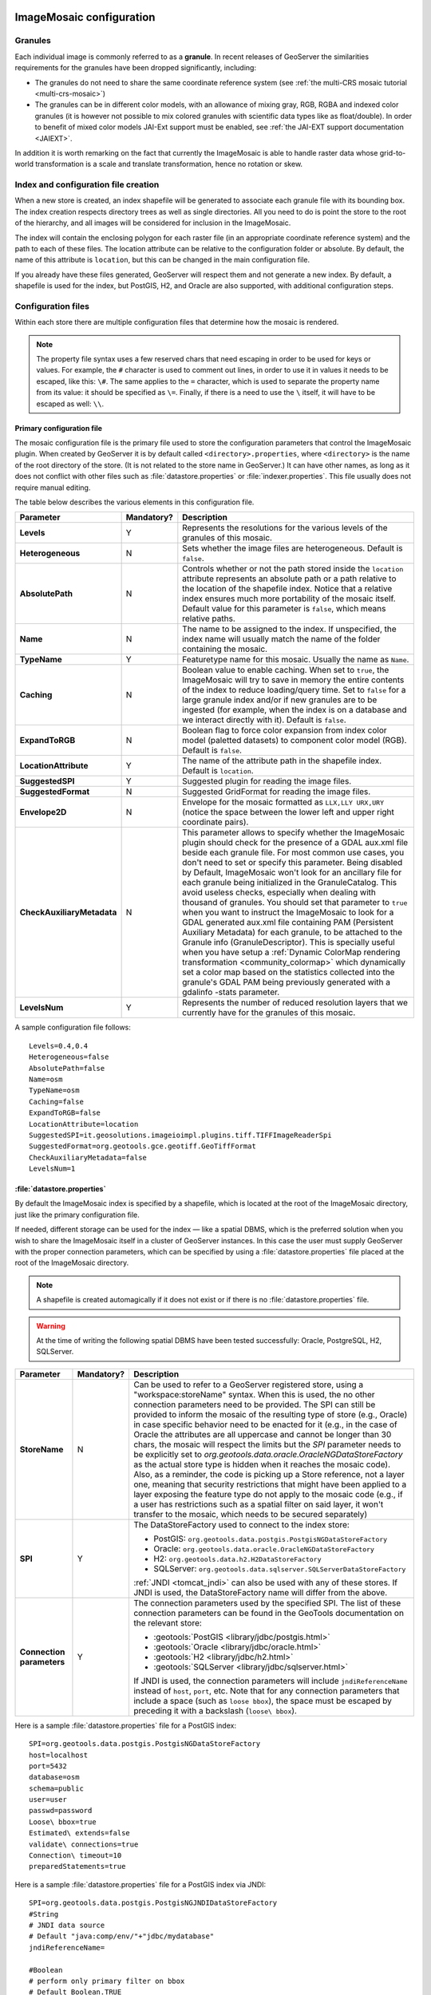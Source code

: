  .. _data_imagemosaic_config:

ImageMosaic configuration
=========================

Granules
--------

Each individual image is commonly referred to as a **granule**. In recent releases of GeoServer the similarities requirements
for the granules have been dropped significantly, including:

* The granules do not need to share the same coordinate reference system (see :ref:`the multi-CRS mosaic tutorial <multi-crs-mosaic>`)

* The granules can be in different color models, with an allowance of mixing gray, RGB, RGBA and indexed color granules
  (it is however not possible to mix colored granules with scientific data types like as float/double).
  In order to benefit of mixed color models JAI-Ext support must be enabled, see :ref:`the JAI-EXT support documentation <JAIEXT>`.

In addition it is worth remarking on the fact that currently the ImageMosaic is able to handle raster data whose grid-to-world transformation is a scale and translate transformation, hence no rotation or skew.

Index and configuration file creation
-------------------------------------

When a new store is created, an index shapefile will be generated to associate each granule file with its bounding box. The index creation respects directory trees as well as single directories. All you need to do is point the store to the root of the hierarchy, and all images will be considered for inclusion in the ImageMosaic.

The index will contain the enclosing polygon for each raster file (in an appropriate coordinate reference system) and the path to each of these files. The location attribute can be relative to the configuration folder or absolute. By default, the name of this attribute is ``location``, but this can be changed in the main configuration file.

If you already have these files generated, GeoServer will respect them and not generate a new index. By default, a shapefile is used for the index, but PostGIS, H2, and Oracle are also supported, with additional configuration steps.

Configuration files
-------------------

Within each store there are multiple configuration files that determine how the mosaic is rendered.

.. note:: The property file syntax uses a few reserved chars that need escaping in order to be used for keys or values. For example, the ``#`` character is used to comment out lines, in order to use it in values it needs to be escaped, like this: ``\#``. The same applies to the ``=`` character, which is used to separate the property name from its value: it should be specified as ``\=``. Finally, if there is a need to use the ``\`` itself, it will have to be escaped as well: ``\\``.



Primary configuration file
~~~~~~~~~~~~~~~~~~~~~~~~~~

The mosaic configuration file is the primary file used to store the configuration parameters that control the ImageMosaic plugin. When created by GeoServer it is by default called ``<directory>.properties``, where ``<directory>`` is the name of the root directory of the store. (It is not related to the store name in GeoServer.) It can have other names, as long as it does not conflict with other files such as :file:`datastore.properties` or :file:`indexer.properties`. This file usually does not require manual editing.

The table below describes the various elements in this configuration file.

.. list-table::
   :widths: 15 5 80
   :header-rows: 1
   :stub-columns: 1

   * - Parameter
     - Mandatory?
     - Description
   * - Levels
     - Y
     - Represents the resolutions for the various levels of the granules of this mosaic.
   * - Heterogeneous
     - N
     - Sets whether the image files are heterogeneous. Default is ``false``.
   * - AbsolutePath
     - N
     - Controls whether or not the path stored inside the ``location`` attribute represents an absolute path or a path relative to the location of the shapefile index. Notice that a relative index ensures much more portability of the mosaic itself. Default value for this parameter is ``false``, which means relative paths.
   * - Name
     - N
     - The name to be assigned to the index. If unspecified, the index name will usually match the name of the folder containing the mosaic.
   * - TypeName
     - Y
     - Featuretype name for this mosaic. Usually the name as ``Name``.
   * - Caching
     - N
     - Boolean value to enable caching. When set to ``true``, the ImageMosaic will try to save in memory the entire contents of the index to reduce loading/query time. Set to ``false`` for a large granule index and/or if new granules are to be ingested (for example, when the index is on a database and we interact directly with it). Default is ``false``.
   * - ExpandToRGB
     - N
     - Boolean flag to force color expansion from index color model (paletted datasets) to component color model (RGB). Default is ``false``.
   * - LocationAttribute
     - Y
     - The name of the attribute path in the shapefile index. Default is ``location``.
   * - SuggestedSPI
     - Y
     - Suggested plugin for reading the image files.
   * - SuggestedFormat
     - N
     - Suggested GridFormat for reading the image files.
   * - Envelope2D
     - N
     - Envelope for the mosaic formatted as ``LLX,LLY URX,URY`` (notice the space between the lower left and upper right coordinate pairs).
   * - CheckAuxiliaryMetadata
     - N
     - This parameter allows to specify whether the ImageMosaic plugin should check for the presence of a GDAL aux.xml file beside each granule file. For most common use cases, you don't need to set or specify this parameter. Being disabled by Default, ImageMosaic won't look for an ancillary file for each granule being initialized in the GranuleCatalog. This avoid useless checks, especially when dealing with thousand of granules. You should set that parameter to ``true`` when you want to instruct the ImageMosaic to look for a GDAL generated aux.xml file containing PAM (Persistent Auxiliary Metadata) for each granule, to be attached to the Granule info (GranuleDescriptor). This is specially useful when you have setup a :ref:`Dynamic ColorMap rendering transformation <community_colormap>` which dynamically set a color map based on the statistics collected into the granule's GDAL PAM being previously generated with a gdalinfo -stats parameter.
   * - LevelsNum
     - Y
     - Represents the number of reduced resolution layers that we currently have for the granules of this mosaic.

.. SPI is not defined.

A sample configuration file follows::

  Levels=0.4,0.4
  Heterogeneous=false
  AbsolutePath=false
  Name=osm
  TypeName=osm
  Caching=false
  ExpandToRGB=false
  LocationAttribute=location
  SuggestedSPI=it.geosolutions.imageioimpl.plugins.tiff.TIFFImageReaderSpi
  SuggestedFormat=org.geotools.gce.geotiff.GeoTiffFormat
  CheckAuxiliaryMetadata=false
  LevelsNum=1
   

.. _mosaic_datastore_properties:   
   
:file:`datastore.properties`
~~~~~~~~~~~~~~~~~~~~~~~~~~~~

By default the ImageMosaic index is specified by a shapefile, which is located at the root of the ImageMosaic directory, just like the primary configuration file.

If needed, different storage can be used for the index — like a spatial DBMS, which is the preferred solution when you wish to share the ImageMosaic itself in a cluster of GeoServer instances. In this case the user must supply GeoServer with the proper connection parameters, which can be specified by using a :file:`datastore.properties` file placed at the root of the ImageMosaic directory.

.. note:: A shapefile is created automagically if it does not exist or if there is no :file:`datastore.properties` file.

.. warning:: At the time of writing the following spatial DBMS have been tested successfully: Oracle, PostgreSQL, H2, SQLServer.


.. list-table::
   :widths: 15 5 80
   :header-rows: 1
   :stub-columns: 1

   * - Parameter
     - Mandatory?
     - Description
   * - StoreName
     - N
     - Can be used to refer to a GeoServer registered store, using a "workspace:storeName" syntax. When this is used,
       the no other connection parameters need to be provided. The SPI can still be provided to inform the mosaic of
       the resulting type of store (e.g., Oracle) in case specific behavior need to be enacted for it (e.g., in the
       case of Oracle the attributes are all uppercase and cannot be longer than 30 chars, the mosaic will respect
       the limits but the `SPI` parameter needs to be explicitly set to `org.geotools.data.oracle.OracleNGDataStoreFactory`
       as the actual store type is hidden when it reaches the mosaic code). 
       Also, as a reminder, the code is picking up a Store reference, not a layer one, meaning that security restrictions
       that might have been applied to a layer exposing the feature type do not apply to the mosaic code (e.g., if
       a user has restrictions such as a spatial filter on said layer, it won't transfer to the mosaic, which needs to
       be secured separately) 
   * - SPI
     - Y
     - The DataStoreFactory used to connect to the index store:
       
       * PostGIS: ``org.geotools.data.postgis.PostgisNGDataStoreFactory`` 
       * Oracle: ``org.geotools.data.oracle.OracleNGDataStoreFactory`` 
       * H2: ``org.geotools.data.h2.H2DataStoreFactory``
       * SQLServer: ``org.geotools.data.sqlserver.SQLServerDataStoreFactory``

       :ref:`JNDI <tomcat_jndi>` can also be used with any of these stores. If JNDI is used, the DataStoreFactory name will differ from the above.

   * - Connection parameters
     - Y
     - The connection parameters used by the specified SPI. The list of these connection parameters can be found in the GeoTools documentation on the relevant store:

       * :geotools:`PostGIS <library/jdbc/postgis.html>`
       * :geotools:`Oracle <library/jdbc/oracle.html>`
       * :geotools:`H2 <library/jdbc/h2.html>`
       * :geotools:`SQLServer <library/jdbc/sqlserver.html>`

       If JNDI is used, the connection parameters will include ``jndiReferenceName`` instead of ``host``, ``port``, etc.
       Note that for any connection parameters that include a space (such as ``loose bbox``), the space must be escaped by preceding it with a backslash (``loose\ bbox``).

Here is a sample :file:`datastore.properties` file for a PostGIS index::

  SPI=org.geotools.data.postgis.PostgisNGDataStoreFactory
  host=localhost
  port=5432
  database=osm
  schema=public
  user=user
  passwd=password
  Loose\ bbox=true
  Estimated\ extends=false
  validate\ connections=true
  Connection\ timeout=10
  preparedStatements=true
  
Here is a sample :file:`datastore.properties` file for a PostGIS index via JNDI::



  SPI=org.geotools.data.postgis.PostgisNGJNDIDataStoreFactory
  #String
  # JNDI data source
  # Default "java:comp/env/"+"jdbc/mydatabase"
  jndiReferenceName=
  
  #Boolean
  # perform only primary filter on bbox
  # Default Boolean.TRUE
  Loose\ bbox=true
  
  #Boolean
  # use prepared statements
  #Default Boolean.FALSE
  preparedStatements=false
  
  

:file:`indexer.properties`
~~~~~~~~~~~~~~~~~~~~~~~~~~

In addition to the required envelope and location attributes, the schema for the index store may expose other custom attributes which can be used later for filtering the ImageMosaic granules on the fly during a WMS or WCS request or to diver WMS and WCS dimensions like TIME, ELEVATION and so on. This is configured by the :file:`indexer.properties` file:

.. list-table::
   :widths: 15 5 80
   :header-rows: 1
   :stub-columns: 1

   * - Parameter
     - Mandatory?
     - Description
   * - Schema
     - Y
     - A comma-separated sequence describing the mapping between attribute and data type.
   * - PropertyCollectors
     - Y
     - A comma-separated list of PropertyCollectors. Each entry in the list includes the extractor class, the file name (within square brackets ``[ ]`` and not including the ``.properties`` suffix) containing the regular expression needed to extract the attribute value from the granule file name, and the attribute name (within parentheses ``( )``). The instance of the extractor class also indicates the type of object computed by the specific collector, so a ``TimestampFileNameExtractorSPI`` will return ``Timestamps`` while a ``DoubleFileNameExtractorSPI`` will return ``Double`` numbers.
   * - TimeAttribute
     - N
     - Specifies the name of the time-variant attribute.
   * - ElevationAttribute
     - N
     - Specifies the name of the elevation attribute.
   * - AuxiliaryFile
     - N
     - Path to an auxiliary file to be used for internal purposes (For example: when dealing with NetCDF granules, it refers to the NetCDF XML ancillary file.)
   * - AbsolutePath
     - N
     - Controls whether or not the path stored inside the ``location`` attribute represents an absolute path or a path relative to the location of the shapefile index. Notice that a relative index ensures better portability of the mosaic itself. Default value for this parameter is ``false``, which means relative paths.
   * - Caching
     - N
     - Boolean value to enable caching. When set to ``true``, the ImageMosaic will try to save in memory the entire contents of the index to reduce loading/query time. Set to ``false`` for a large granule index and/or if new granules are to be ingested (for example, when the index is on a database and we interact directly with it). Default is ``false``.
   * - CanBeEmpty
     - N
     - Boolean flag used for configuring empty mosaics. When enabled the ImageMosaic will not throw an exception caused by the absence of any coverage. By default it is set to ``false``.
   * - Envelope2D
     - N
     - Envelope for the mosaic formatted as ``LLX,LLY URX,URY`` (notice the space between the lower left and upper right coordinate pairs).
   * - ExpandToRGB
     - N
     - Boolean flag to force color expansion from index color model (paletted datasets) to component color model (RGB). Default is ``false``.
   * - IndexingDirectories
     - N
     - Comma separated values list of paths referring to directories containing granules to be indexed. If unspecified, the IndexingDirectory will be the mosaic configuration directory. This parameter allows configuration of a mosaic in a folder which contains only configuration files, while the granules to be indexed are stored somewhere else.
   * - Name
     - N
     - The name to be assigned to the index. If unspecified, the index name will usually match the name of the folder containing the mosaic.
   * - NoData
     - N
     - Specifies the NoData for the mosaic. (This might be useful, as an instance, when imposing the Envelope2D. At time of ImageMosaic's initialization, a small 5x5 pixels sample read is performed by ImageMosaic on the Envelope's corner in order to retrieve granule's metadata and properties, as nodata. If Envelope2D is forced in configuration, there might be the case that this sample read will not involve any actual granule so a default noData will be set which may be different with respect to what is actually stored on granules. Specifying the desired NoData property in indexer will solve this type of issue).
   * - CoverageNameCollectorSPI
     - N
     - As described in the previous row, the Name parameter allows specification of the coverage name to be exposed by the ImageMosaic. An ImageMosaic of NetCDFs instead exposes a coverage for each supported variable found in the NetCDF, using the variable's name as the coverage name (for instance, air_temperature, wind_speed, etc.) The optional CoverageNameCollectorSPI property allows specification of a CoverageNameCollector plugin to be used to instruct the ImageMosaic on how to setup different coverageNames for granules. It should contains the full name of the implementing class plus an optional set of semicolon-separated keyValue pairs prefixed by ":". See below for an example.
   * - Recursive
     - N
     - Boolean flag used at indexing time. When set to ``true``, the indexer will look for granules by scanning any subdirectory contained in the indexing directory. If ``false``, only the main folder will be analyzed. Default is ``true``.
   * - UseExistingSchema
     - N
     - Boolean flag used for enabling/disabling the use of existing schemas. When enabled, the ImageMosaic will start indexing granules using the existing database schema (from :file:`datastore.properties`) instead of populating it. This is useful when you already have a database with a valid mosaic schema (the_geom, location and other attributes, take a look at gdalindex) or when you do not want to rename the images to add times and dimensions (you should simply add them to the table, to AdditionalDomainAttributes and to PropertyCollectors). Default is ``false``.
   * - Wildcard
     - N
     - Wildcard used to specify which files should be scanned by the indexer. (For instance: "\*.tif"). Currently, logic operators and lists aren't supported, so this field is limited to a single wildcard element with no support for AND/OR operators combinations.
   * - WrapStore
     - N
     - By default, Postgresql identifiers can't be longer than 63 chars. Longer names will be truncated to that fixed length. When dealing with multidimensional datasets (for instance: NetCDFs, GRIBs) each variable (NetCDF) or parameter (GRIB) is indexed into a table with the same name. Therefore an atmosphere-absorption-optical-thickness-due-to-particulate-organic-matter-ambient-aerosol-particles NetCDF CF variable will be associated to a table with the same name. Postgresql will truncate that to atmosphere-absorption-optical-thickness-due-to-particulate-orga breaking the one-to-one mapping and therefore breaking the proper functioning. Setting the WrapStore flag to ``true`` will establish a hidden mapping between full long names and truncated table names to support proper working.
   * - MosaicCRS
     - N
     - The "native" CRS of the mosaic, that is, the one in which footprints are collected. Useful when dealing with granules in multiple CRSs (see tutorial)
   * - AdditionalDomainAttributes
     - N
     - Comma separate list of custom dimensions to be exposed. Each custom dimension declaration can be a simple attribute name from the
       schema, e.g., ``runtime``, a mapping from dimension name to attribute name, e.g. ``time2(runtime)``, or a mapping from a range dimension name to two attributes, e.g., ``timerange(timeStart,timeEnd)`` 
   * - PropertySelection
     - N
     - Boolean value to enable/disable selection of properties from the mosaic index. Default is ``false``. When enabled, the ImageMosaic will try to load in memory only the properties needed to perform mosaicking. A typical use case is using a STAC API as a mosaic index, a STAC item typically contains many complex properties, and the API might be remote, reducing the payload improves both query time and memory usage.

Here is a sample :file:`indexer.properties` file::

    Schema=*the_geom:Polygon,location:String,ingestion:java.util.Date,elevation:Double
    PropertyCollectors=TimestampFileNameExtractorSPI[timeregex](ingestion),DoubleFileNameExtractorSPI[elevationregex](elevation)
    TimeAttribute=ingestion
    ElevationAttribute=elevation
    Caching=false
    AbsolutePath=false

An example of optional CoverageNameCollectorSPI could be::

    CoverageNameCollectorSPI=org.geotools.gce.imagemosaic.namecollector.FileNameRegexNameCollectorSPI:regex=^([a-zA-Z0-9]+)
    
This defines a regex-based name collector which extracts the coverage name from the prefix of the file name, so that an ImageMosaic with temperature_2015.tif, temperature_2016.tif, pressure_2015.tif, pressure_2016.tif will put temperature* granules on a ``temperature`` coverage and pressure* granules on a ``pressure`` coverage.

.. note:: The extraction works from the match of the full regular expression, if there are no capturing groups. If there are capturing groups instead, the match will be the concatenation of the text matched by all the capturing groups. This can be used to simplify the regular expression, for example, in order to match a string surrounded by underscores, ``regex=.*_(\\w+)_.*`` can be used instead of the more complex ``regex=(?<\=_)\\w+(?\=_)`` (using non capturing groups instead).

Property collectors
~~~~~~~~~~~~~~~~~~~
  
The following table enumerates the available property collectors  
  
.. list-table::
   :widths: 20 80
   :header-rows: 1
   :stub-columns: 1
  
   * - Collector SPI name
     - Description
   * - ByteFileNameExtractorSPI
       DoubleFileNameExtractorSPI
       FloatFileNameExtractorSPI
       IntegerFileNameExtractorSPI
       LongFileNameExtractorSPI
       ShortFileNameExtractorSPI
     - Extracts an number from the file name using a regular expression specified in a sidecar file, casting it to the desired type based on the SPI name (e..g, DoubleFileNameExtractorSPI extracts double precision floating points, IntegerFileNameExtractorSPI extracts 32 bit integers)
   * - TimestampFileNameExtractorSPI
     - Extracts a timestamp from the filename using a regular expression specified in a sidecar file
   * - StringFileNameExtractorSPI
     - Extracts a string from the filename using a regular expression specified in a sidecar file
   * - CurrentDateExtractorSPI
     - Returns the current date and time (useful to track ingestion times in a mosaic)
   * - FSDateExtractorSPI
     - Returns the creation date of the file being harvested
   * - DateExtractorSPI
     - Returns the date found in tiff file header "DateTime" (code 306)
   * - ResolutionExtractorSPI
       ResolutionXExtractorSPI
       ResolutionYExtractorSPI
     - Returns the native resolution of the raster being harvested. ResolutionExtractorSPI and ResolutionXExtractorSPI return the x resolution of the raster, ResolutionYExtractorSPI returns the resolution on the Y axis instead
   * - CRSExtractorSPI
     - Returns the code of the raster coordinate reference system, as a string, e.g. "EPSG:4326" 

The ``PropertyCollectors`` parameter in the example above indicates two additional ``.properties`` files used to populate the ``ingestion`` and ``elevation`` attributes:

:file:`timeregex.properties`::

    regex=[0-9]{8}T[0-9]{9}Z(\?!.\*[0-9]{8}T[0-9]{9}Z.\*)

The above is a property file containing a regex used to extract Date and Time represented in `ISO-8601 <https://en.wikipedia.org/wiki/ISO_8601>`_ as part of the filename.
(Note the T char between digits for date and digits for time, as per ISO-8601)

In case of custom format datetimes in filename, an additional *format* element should be added after the regex, preceded by a comma, defining the custom representation.

| Example:
| Temperature_2017111319.tif
| an hourly Temperature file with datetime = November, 13 2017 at 7:00 PM (the last 2 digits = 19)
|
| In that case, the timeregex.properties file should be like this:

    regex=.*([0-9]{10}).*,format=yyyyMMddHH

In case of reduced precision of temporal information, where there is the need to get the higher time included in that reduced value, an additional *,useHighTime=true* element should be added.

| Example:
| Temperature_2017111319.tif
| an hourly Temperature file with datetime = November, 13 2017 at 19h 00m 00s 000ms
| You want to get the max time included in that reduced precision, which is November, 13 2017 at 19h 59m 59s 999ms 
|
| In that case, the timeregex.properties file should be like this:

    regex=.*([0-9]{10}).*,format=yyyyMMddHH,useHighTime=true

In case the temporal information is spread along the whole file path, an additional *,fullPath=true* element should be added.

| Example:
| /data/20120202/Temperature.T1800.tif
| an hourly Temperature tif file with Year,Month and Day specified in the parent folder (20120202) and time value embedded in the name (Temperature.T1800.tif)
|
| In that case, the timeregex.properties file should be like this:

    regex=(?:\/)(\\d{8})(?:\/)(?:Temperature.)(T\\d{4})(?:.tif),fullPath=true



:file:`elevationregex.properties`::

    regex=(?<=_)(\\d{4}\\.\\d{3})(?=_)


Store parameters
----------------

By default, :guilabel:`ImageMosaic` will be an option in the :guilabel:`Raster Data Sources` list when creating a new data store.

.. figure:: images/imagemosaiccreate.png

   ImageMosaic in the list of raster data stores

.. figure:: images/imagemosaicconfigure.png

   Configuring an ImageMosaic data store

.. list-table::
   :widths: 20 80
   :header-rows: 1
   :stub-columns: 1

   * - Option
     - Description
   * - :guilabel:`Workspace`
     - Workspace for the store
   * - :guilabel:`Data Source Name`
     - Name of the store
   * - :guilabel:`Description`
     - Description of the store
   * - :guilabel:`Enabled`
     -  Determines whether the store is enabled. If unchecked, all layers in the store will be disabled. 
   * - :guilabel:`URL`
     - The location of the store. Can be a local directory.

Coverage parameters
-------------------

Creation of the store is the first step to getting an ImageMosaic published in GeoServer. Most of the configuration is done when publishing the resulting coverage (layer).

The Coverage Editor gives users the possibility to set a few control parameters to further control the mosaic creation process.

.. figure:: images/coverageparameters.png

   Coverage parameters

The parameters are as follows:

.. list-table::
   :widths: 25 75
   :header-rows: 1
   :stub-columns: 1

   * - Parameter
     - Description
   * - Accurate resolution computation
     - Boolean value. If ``true``, computes the resolution of the granules in 9 points: the corners of the requested area and the middle points, taking the better one. This will provide better results for cases where there is a lot more deformation on a subregion (top/bottom/sides) of the requested bounding box with respect to others. If ``false``, computes the resolution using a basic affine scale transform.
   * - AllowMultithreading
     - If ``true``, enables multithreaded tile loading. This allows performing parallelized loading of the granules that compose the mosaic. Setting this to ``true`` makes sense only if you set USE_JAI_IMAGEREAD to ``false`` at the same time to force immediate loading of data into memory.
   * - BackgroundValues
     - Sets the value of the mosaic background. Depending on the nature of the mosaic it is wise to set a value for the "nodata" area (usually -9999). This value is repeated on all the mosaic bands.
   * - Filter
     - Sets the default mosaic filter. It should be a valid :ref:`ECQL query <cql_tutorial>` to be used by default if no ``cql_filter`` is specified (instead of Filter.INCLUDE). This filter will be applied against the mosaic index, and may include any attributes exposed by the index store. If the ``cql_filter`` is specified in the request it will be overridden.

       .. note:: Do not use this filter to change time or elevation dimensions defaults. It will be added as AND condition with CURRENT for "time" and LOWER for "elevation".

   * - FootprintBehavior
     - Sets the behavior of the regions of a granule that are outside of the granule footprint. Can be ``None`` (ignore the footprint), ``Cut`` (remove regions outside the footprint from the image and don't add an alpha channel), or ``Transparent`` (make regions outside the footprint completely transparent, and add an alpha channel if one is not already present). Defaults to ``None``.
   * - InputTransparentColor
     - Sets the transparent color of the granules prior to processing by the ImageMosaic plugin, in order to control how they are superimposed. When GeoServer composes the granules to satisfy a user request, some can overlap others; setting this parameter with an appropriate color avoids the overlap of "nodata" areas between granules. See below for an example:

       .. figure:: images/input_color.png

          InputTransparentColor parameter not configured

       .. figure:: images/input_color2.png

          InputTransparentColor parameter configured

   * - MaxAllowedTiles
     - Sets the maximum number of tiles that can be loaded simultaneously for a request. For large mosaics, this parameter should be set to avoid saturating the server by loading too many granules simultaneously.
   * - MergeBehavior
     - The method used to handle overlapping granules during the mosaic operation. Can be ``FLAT`` (only the topmost granule is visible in the case of an overlap) or ``STACK`` (a band-stacking merge is applied to the overlapping granules). Default is ``FLAT``.
   * - OutputTransparentColor
     - Set the transparent color for the mosaic. This parameter make sense for RGB or paletted mosaics, but not for a DEM or MetOc data. See below for an example:

       .. figure:: images/output_color.png

          OutputTransparentColor parameter configured with "no color"

       .. figure:: images/output_color2.png

          OutputTransparentColor parameter configured with "nodata" color

   * - SORTING
     - Controls the order in which the granules are passed to the mosaic operation. Only useful if MergeBehavior is set to ``FLAT``. Should be the name of an attribute in the index file, followed by a space, followed by `A` for ascending, or `D` for descending. For example: ``sortattr D``.
   * - SUGGESTED_TILE_SIZE
     - Controls the tile size of the input granules as well as the tile size of the output mosaic. It consists of two positive integers separated by a comma. Default is ``512,512``. If your data is properly tiled, you might want to set this parameter to blank to avoid unnecessarily reformatting when reading.
   * - USE_JAI_IMAGEREAD
     - Controls the low-level mechanism used to read the granules. If set to ``true``, GeoServer will use the JAI ImageRead operation and its deferred loading mechanism. If set to ``false``, GeoServer will perform direct ImageIO read calls, which will result in immediate loading.
   
       .. note::

          Deferred loading consumes less memory since it uses a streaming approach to only load into memory the data immediately needed for processing, but may cause problems under heavy load since it keeps the granule files open for a long time.

          Immediate loading consumes more memory since it loads the requested mosaic into memory all at once, but usually performs faster and prevents the "too many files open" error conditions that can occur with deferred loading.

Continue on with the :ref:`ImageMosaic tutorial <data_imagemosaic_tutorial>` to learn more and see examples.
